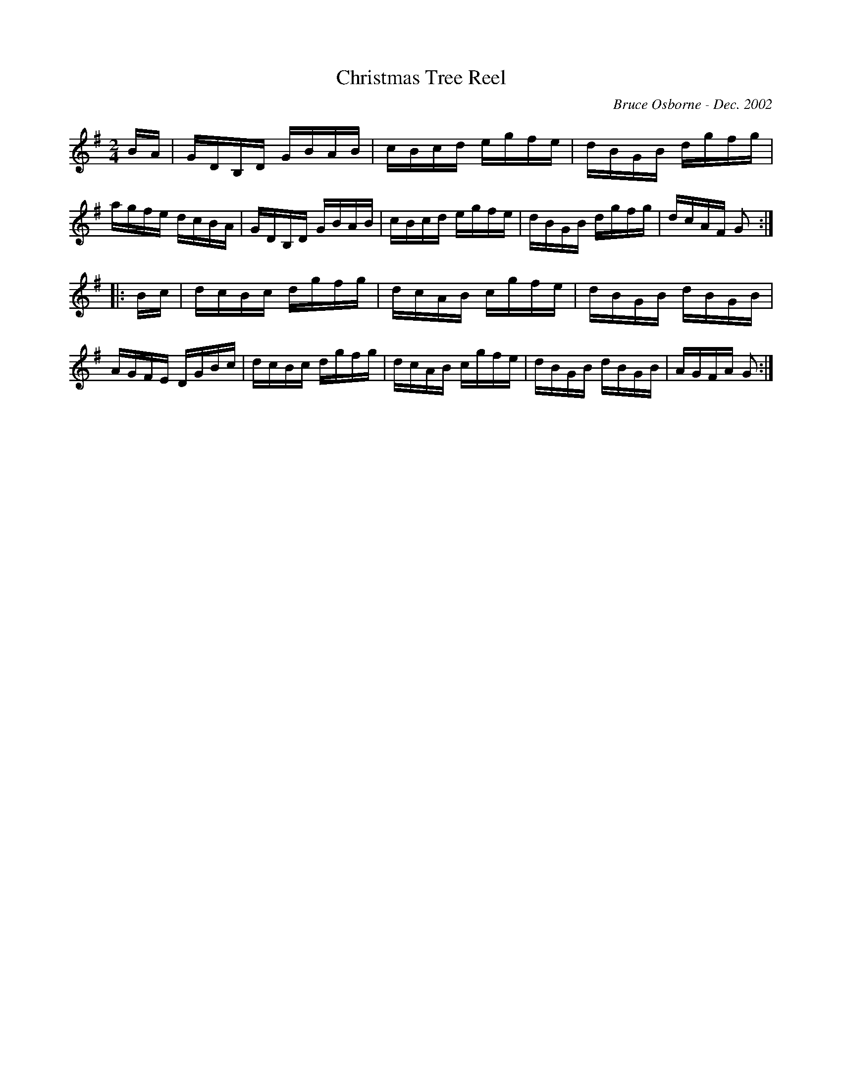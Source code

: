 X:48
T:Christmas Tree Reel
R:reel
C:Bruce Osborne - Dec. 2002
Z:abc by bosborne@kos.net
M:2/4
L:1/8
K:Gmaj
B/A/|G/D/B,/D/ G/B/A/B/|c/B/c/d/ e/g/f/e/|d/B/G/B/ d/g/f/g/|a/g/f/e/ d/c/B/A/|\
G/D/B,/D/ G/B/A/B/|c/B/c/d/ e/g/f/e/|d/B/G/B/ d/g/f/g/|d/c/A/F/ G:|
|:B/c/|d/c/B/c/ d/g/f/g/|d/c/A/B/ c/g/f/e/|d/B/G/B/ d/B/G/B/|A/G/F/E/ D/G/B/c/|\
d/c/B/c/ d/g/f/g/|d/c/A/B/ c/g/f/e/|d/B/G/B/ d/B/G/B/|A/G/F/A/ G:|
